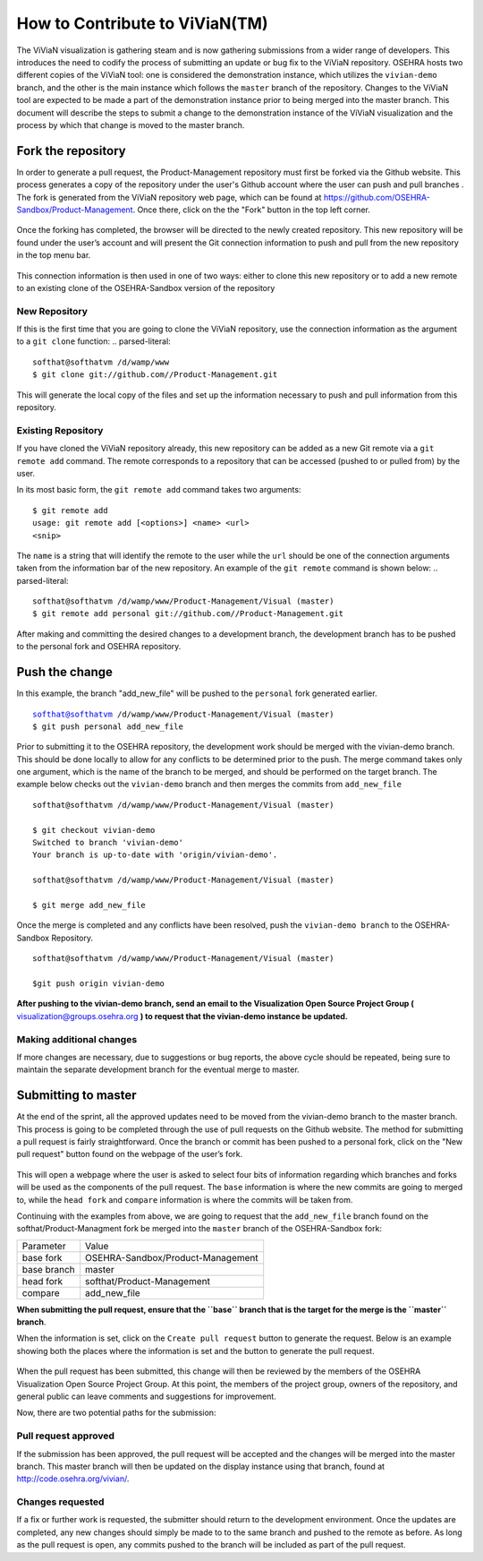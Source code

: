 ================================
How to Contribute to ViViaN(TM)
================================

The ViViaN visualization is gathering steam and is now gathering submissions
from a wider range of developers.  This introduces the need to codify the
process of submitting an update or bug fix to the ViViaN repository. OSEHRA
hosts two different copies of the ViViaN tool: one is considered the
demonstration instance, which utilizes the ``vivian-demo`` branch, and the
other is the main instance which follows the ``master`` branch of the
repository.  Changes to the ViViaN tool are expected to be made a part of the
demonstration instance prior to being merged into the master branch.  This
document will describe the steps to submit a change to the demonstration
instance of the ViViaN visualization and the process by which that change is
moved to the master branch.

Fork the repository
--------------------

In order to generate a pull request, the Product-Management repository must
first be forked via the Github website.  This process generates a copy of the
repository under the user's Github account where the user can push and pull
branches .  The fork is generated from the ViViaN repository web page, which
can be found at https://github.com/OSEHRA-Sandbox/Product-Management.  Once
there, click on the the "Fork" button in the top left corner.

.. figure::
   http://code.osehra.org/content/named/SHA1/45b22c-vivianForkHighlight.png
   :align: center
   :alt:  ViViaN page with fork button highlighted


Once the forking has completed, the browser will be directed to the newly
created repository.  This new repository will be found under the user’s account
and will present the Git connection information to push and pull from the new
repository in the top menu bar.

.. figure::
   http://code.osehra.org/content/named/SHA1/5c2a21-vivianInfoHighlight.png
   :align: center
   :alt:  Newly forked repository with highlight on connection information

This connection information is then used in one of two ways: either to clone
this new repository or to add a new remote to an existing clone of the
OSEHRA-Sandbox version of the repository


New Repository
+++++++++++++++

If this is the first time that you are going to clone the ViViaN repository,
use the connection information as the argument to a ``git clone`` function:
.. parsed-literal::

  softhat@softhatvm /d/wamp/www
  $ git clone git://github.com//Product-Management.git

This will generate the local copy of the files and set up the information
necessary to push and pull information from this repository. 

Existing Repository
++++++++++++++++++++

If you have cloned the ViViaN repository already, this new repository can be
added as a new Git remote via a ``git remote add`` command. The remote
corresponds to a repository that can be accessed (pushed to or pulled from) by
the user. 

In its most basic form, the ``git remote add`` command takes two arguments:

.. parsed-literal::
  $ git remote add
  usage: git remote add [<options>] <name> <url>
  <snip>

The ``name`` is a string that will identify the remote to the user while the
``url`` should be one of the connection arguments taken from the information
bar of the new repository. An example of the ``git remote`` command is shown
below:
.. parsed-literal::

  softhat@softhatvm /d/wamp/www/Product-Management/Visual (master)
  $ git remote add personal git://github.com//Product-Management.git

After making and committing the desired changes to a development branch, the
development branch has to be pushed to the personal fork and OSEHRA repository.

Push the change
----------------


In this example, the branch "add_new_file" will be pushed to the ``personal``
fork generated earlier.

.. parsed-literal::

  softhat@softhatvm /d/wamp/www/Product-Management/Visual (master)
  $ git push personal add_new_file

Prior to submitting it to the OSEHRA repository, the development work should be
merged with the  vivian-demo branch. This should be done locally to allow for
any conflicts to be determined prior to the push.  The merge command takes only
one argument, which is the name of the branch to be merged, and should be
performed on the target branch.  The example below checks out the
``vivian-demo`` branch and then merges the commits from ``add_new_file``
::

  softhat@softhatvm /d/wamp/www/Product-Management/Visual (master)

  $ git checkout vivian-demo 
  Switched to branch 'vivian-demo'
  Your branch is up-to-date with 'origin/vivian-demo'.

  softhat@softhatvm /d/wamp/www/Product-Management/Visual (master)

  $ git merge add_new_file

Once the merge is completed and any conflicts have been resolved, push the
``vivian-demo branch`` to the OSEHRA-Sandbox Repository.
::

  softhat@softhatvm /d/wamp/www/Product-Management/Visual (master)

  $git push origin vivian-demo

**After pushing to the vivian-demo branch, send an email to the
Visualization Open Source Project Group (** visualization@groups.osehra.org **)
to request that the vivian-demo instance be updated.**

Making additional changes
+++++++++++++++++++++++++++

If more changes are necessary, due to suggestions or bug reports, the above
cycle should be repeated, being sure to maintain the separate development
branch for the eventual merge to master.

Submitting to master
--------------------

At the end of the sprint, all the approved updates need to be moved from the
vivian-demo branch to the master branch.  This process is going to be completed
through the use of pull requests on the Github website.  The method for
submitting a pull request is fairly straightforward.  Once the branch or commit
has been pushed to a personal fork, click on the "New pull request" button
found on the webpage of the user’s fork.

.. figure::
   http://code.osehra.org/content/named/SHA1/2f2763-vivianNewPullRequestHighlight.png
   :align: center
   :alt:  fork page with the "New pull request" button highlighted

This will open a webpage where the user is asked to select four bits of
information regarding which branches and forks will be used as the components
of the pull request.  The ``base`` information is where the new commits are
going to merged to, while the ``head fork`` and  ``compare`` information is
where the commits will be taken from.

Continuing with the examples from above, we are going to request that the
``add_new_file`` branch found on the softhat/Product-Managment fork be merged
into the ``master`` branch of the OSEHRA-Sandbox fork:

+--------------+--------------------------------------+
| Parameter    |  Value                               |
+--------------+--------------------------------------+
| base fork    |  OSEHRA-Sandbox/Product-Management   |
+--------------+--------------------------------------+
| base branch  |  master                              |
+--------------+--------------------------------------+
| head fork    |  softhat/Product-Management          |
+--------------+--------------------------------------+
| compare      |  add_new_file                        |
+--------------+--------------------------------------+

**When submitting the pull request, ensure that the ``base`` branch that is the
target for the merge is the ``master`` branch**.  

When the information is set, click on the ``Create pull request`` button to
generate the request.  Below is an example showing both the places where the
information is set and the button to generate the pull request.

.. figure::
   http://code.osehra.org/content/named/SHA1/c56600-vivianCreatePullRequestHighlight.png
   :align: center
   :alt:  Pull request page with the "Create Pull request" button highlighted


When the pull request has been submitted, this change will then be
reviewed by the members of the OSEHRA Visualization Open Source Project Group.
At this point, the members of the project group, owners of the repository, and
general public can leave comments and suggestions for improvement.

Now, there are two potential paths for the submission:

Pull request approved
++++++++++++++++++++++

If the submission has been approved, the pull request will be accepted and the
changes will be merged into the master branch.  This master branch
will then be updated on the display instance using that branch, found at
http://code.osehra.org/vivian/.


Changes requested
+++++++++++++++++++

If a fix or further work is requested, the submitter should return to the
development environment. Once the updates are completed, any new changes should
simply be made to to the same branch and pushed to the remote as before.  As
long as the pull request is open, any commits pushed to the branch will be
included as part of the pull request.

